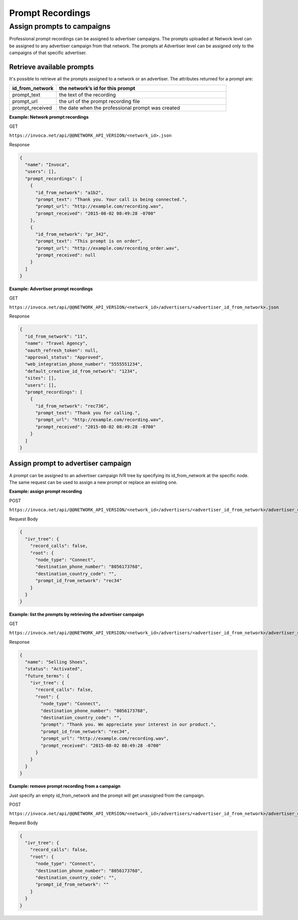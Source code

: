 Prompt Recordings
=================

Assign prompts to campaigns
"""""""""""""""""""""""""""

Professional prompt recordings can be assigned to advertiser campaigns. The prompts uploaded at Network level can be assigned to any advertiser campaign from that network. The prompts at Advertiser level can be assigned only to the campaigns of that specific advertiser.

Retrieve available prompts
~~~~~~~~~~~~~~~~~~~~~~~~~~

It's possible to retrieve all the prompts assigned to a network or an advertiser. The attributes returned for a prompt are:

.. list-table::
  :widths: 11 40
  :header-rows: 1
  :class: parameters

  * - id_from_network
    - the network’s id for this prompt

  * - prompt_text
    - the text of the recording

  * - prompt_url
    - the url of the prompt recording file

  * - prompt_received
    - the date when the professional prompt was created

**Example: Network prompt recordings**

GET

``https://invoca.net/api/@@NETWORK_API_VERSION/<network_id>.json``

Response

.. code-block:: json

  {
    "name": "Invoca",
    "users": [],
    "prompt_recordings": [
      {
        "id_from_network": "a1b2",
        "prompt_text": "Thank you. Your call is being connected.",
        "prompt_url": "http://example.com/recording.wav",
        "prompt_received": "2015-08-02 08:49:28 -0700"
      },
      {
        "id_from_network": "pr_342",
        "prompt_text": "This prompt is on order",
        "prompt_url": "http://example.com/recording_order.wav",
        "prompt_received": null
      }
    ]
  }

**Example: Advertiser prompt recordings**

GET

``https://invoca.net/api/@@NETWORK_API_VERSION/<network_id>/advertisers/<advertiser_id_from_network>.json``

Response

.. code-block:: json

  {
    "id_from_network": "11",
    "name": "Travel Agency",
    "oauth_refresh_token": null,
    "approval_status": "Approved",
    "web_integration_phone_number": "5555551234",
    "default_creative_id_from_network": "1234",
    "sites": [],
    "users": [],
    "prompt_recordings": [
      {
        "id_from_network": "rec736",
        "prompt_text": "Thank you for calling.",
        "prompt_url": "http://example.com/recording.wav",
        "prompt_received": "2015-08-02 08:49:28 -0700"
      }
    ]
  }


Assign prompt to advertiser campaign
~~~~~~~~~~~~~~~~~~~~~~~~~~~~~~~~~~~~

A prompt can be assigned to an advertiser campaign IVR tree by specifying its id_from_network at the specific node. The same request can be used to assign a new prompt or replace an existing one.

**Example: assign prompt recording**

POST

``https://invoca.net/api/@@NETWORK_API_VERSION/<network_id>/advertisers/<advertiser_id_from_network>/advertiser_campaigns/<advertiser_campaign_id_from_network>.json``

Request Body

.. code-block:: json

  {
    "ivr_tree": {
      "record_calls": false,
      "root": {
        "node_type": "Connect",
        "destination_phone_number": "8056173768",
        "destination_country_code": "",
        "prompt_id_from_network": "rec34"
      }
    }
  }

**Example: list the prompts by retrieving the advertiser campaign**

GET

``https://invoca.net/api/@@NETWORK_API_VERSION/<network_id>/advertisers/<advertiser_id_from_network>/advertiser_campaigns/<advertiser_campaign_id_from_network>.json``

Response

.. code-block:: json

  {
    "name": "Selling Shoes",
    "status": "Activated",
    "future_terms": {
      "ivr_tree": {
        "record_calls": false,
        "root": {
          "node_type": "Connect",
          "destination_phone_number": "8056173768",
          "destination_country_code": "",
          "prompt": "Thank you. We appreciate your interest in our product.",
          "prompt_id_from_network": "rec34",
          "prompt_url": "http://example.com/recording.wav",
          "prompt_received": "2015-08-02 08:49:28 -0700"
        }
      }
    }
  }

**Example: remove prompt recording from a campaign**

Just specify an empty id_from_network and the prompt will get unassigned from the campaign.

POST

``https://invoca.net/api/@@NETWORK_API_VERSION/<network_id>/advertisers/<advertiser_id_from_network>/advertiser_campaigns/<advertiser_campaign_id_from_network>.json``

Request Body

.. code-block:: json

  {
    "ivr_tree": {
      "record_calls": false,
      "root": {
        "node_type": "Connect",
        "destination_phone_number": "8056173768",
        "destination_country_code": "",
        "prompt_id_from_network": ""
      }
    }
  }
